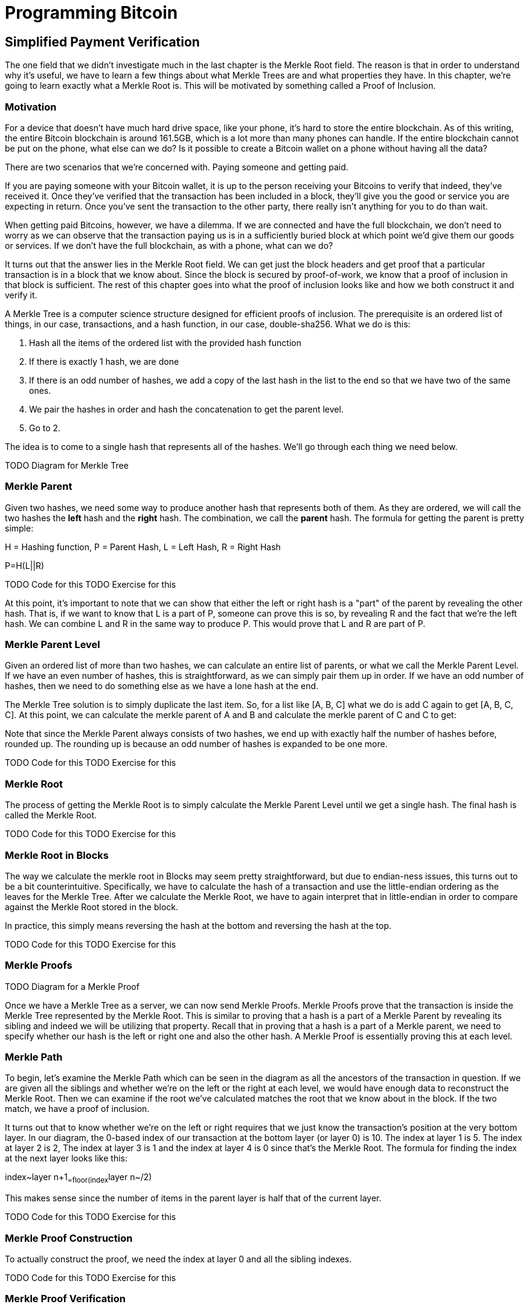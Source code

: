 = Programming Bitcoin
:imagesdir: images

[[chapter_spv]]


## Simplified Payment Verification

The one field that we didn't investigate much in the last chapter is the Merkle Root field. The reason is that in order to understand why it's useful, we have to learn a few things about what Merkle Trees are and what properties they have. In this chapter, we're going to learn exactly what a Merkle Root is. This will be motivated by something called a Proof of Inclusion.

### Motivation

For a device that doesn't have much hard drive space, like your phone, it's hard to store the entire blockchain. As of this writing, the entire Bitcoin blockchain is around 161.5GB, which is a lot more than many phones can handle. If the entire blockchain cannot be put on the phone, what else can we do? Is it possible to create a Bitcoin wallet on a phone without having all the data?

There are two scenarios that we're concerned with. Paying someone and getting paid.

If you are paying someone with your Bitcoin wallet, it is up to the person receiving your Bitcoins to verify that indeed, they've received it. Once they've verified that the transaction has been included in a block, they'll give you the good or service you are expecting in return. Once you've sent the transaction to the other party, there really isn't anything for you to do than wait.

When getting paid Bitcoins, however, we have a dilemma. If we are connected and have the full blockchain, we don't need to worry as we can observe that the transaction paying us is in a sufficiently buried block at which point we'd give them our goods or services. If we don't have the full blockchain, as with a phone, what can we do?

It turns out that the answer lies in the Merkle Root field. We can get just the block headers and get proof that a particular transaction is in a block that we know about. Since the block is secured by proof-of-work, we know that a proof of inclusion in that block is sufficient. The rest of this chapter goes into what the proof of inclusion looks like and how we both construct it and verify it.

A Merkle Tree is a computer science structure designed for efficient proofs of inclusion. The prerequisite is an ordered list of things, in our case, transactions, and a hash function, in our case, double-sha256. What we do is this:

1. Hash all the items of the ordered list with the provided hash function
2. If there is exactly 1 hash, we are done
3. If there is an odd number of hashes, we add a copy of the last hash in the list to the end so that we have two of the same ones.
4. We pair the hashes in order and hash the concatenation to get the parent level.
5. Go to 2.

The idea is to come to a single hash that represents all of the hashes. We'll go through each thing we need below.

TODO Diagram for Merkle Tree

### Merkle Parent

Given two hashes, we need some way to produce another hash that represents both of them. As they are ordered, we will call the two hashes the *left* hash and the *right* hash. The combination, we call the *parent* hash. The formula for getting the parent is pretty simple:

H = Hashing function, P = Parent Hash, L = Left Hash, R = Right Hash

P=H(L||R)

TODO Code for this
TODO Exercise for this

At this point, it's important to note that we can show that either the left or right hash is a "part" of the parent by revealing the other hash. That is, if we want to know that L is a part of P, someone can prove this is so, by revealing R and the fact that we're the left hash. We can combine L and R in the same way to produce P. This would prove that L and R are part of P.

### Merkle Parent Level

Given an ordered list of more than two hashes, we can calculate an entire list of parents, or what we call the Merkle Parent Level. If we have an even number of hashes, this is straightforward, as we can simply pair them up in order. If we have an odd number of hashes, then we need to do something else as we have a lone hash at the end.

The Merkle Tree solution is to simply duplicate the last item. So, for a list like [A, B, C] what we do is add C again to get [A, B, C, C]. At this point, we can calculate the merkle parent of A and B and calculate the merkle parent of C and C to get:

[H(A||B), H(C||C)]

Note that since the Merkle Parent always consists of two hashes, we end up with exactly half the number of hashes before, rounded up. The rounding up is because an odd number of hashes is expanded to be one more.

TODO Code for this
TODO Exercise for this

### Merkle Root

The process of getting the Merkle Root is to simply calculate the Merkle Parent Level until we get a single hash. The final hash is called the Merkle Root.

TODO Code for this
TODO Exercise for this

### Merkle Root in Blocks

The way we calculate the merkle root in Blocks may seem pretty straightforward, but due to endian-ness issues, this turns out to be a bit counterintuitive. Specifically, we have to calculate the hash of a transaction and use the little-endian ordering as the leaves for the Merkle Tree. After we calculate the Merkle Root, we have to again interpret that in little-endian in order to compare against the Merkle Root stored in the block.

In practice, this simply means reversing the hash at the bottom and reversing the hash at the top.

TODO Code for this
TODO Exercise for this

### Merkle Proofs

TODO Diagram for a Merkle Proof

Once we have a Merkle Tree as a server, we can now send Merkle Proofs. Merkle Proofs prove that the transaction is inside the Merkle Tree represented by the Merkle Root. This is similar to proving that a hash is a part of a Merkle Parent by revealing its sibling and indeed we will be utilizing that property. Recall that in proving that a hash is a part of a Merkle parent, we need to specify whether our hash is the left or right one and also the other hash. A Merkle Proof is essentially proving this at each level.

### Merkle Path

To begin, let's examine the Merkle Path which can be seen in the diagram as all the ancestors of the transaction in question. If we are given all the siblings and whether we're on the left or the right at each level, we would have enough data to reconstruct the Merkle Root. Then we can examine if the root we've calculated matches the root that we know about in the block. If the two match, we have a proof of inclusion.

It turns out that to know whether we're on the left or right requires that we just know the transaction's position at the very bottom layer. In our diagram, the 0-based index of our transaction at the bottom layer (or layer 0) is 10. The index at layer 1 is 5. The index at layer 2 is 2, The index at layer 3 is 1 and the index at layer 4 is 0 since that's the Merkle Root. The formula for finding the index at the next layer looks like this:

index~layer n+1~=floor(index~layer n~/2)

This makes sense since the number of items in the parent layer is half that of the current layer.

TODO Code for this
TODO Exercise for this

### Merkle Proof Construction

To actually construct the proof, we need the index at layer 0 and all the sibling indexes.

TODO Code for this
TODO Exercise for this

### Merkle Proof Verification

Once we receive the Merkle Proof from the server, we can now combine the information to verify that the transaction was indeed included in the block.

TODO Code for this
TODO Exercise for this

### SPV Problems

It should be obvious at this point why Simplified Payment Verification is useful. However, SPV is not without some significant downsides. The full details are outside the scope of this book, but note that despite the programming being pretty straightforward, most wallets on phones actually do not use SPV, but simply trust nodes from the wallet vendors.

TODO Bloom filters?
